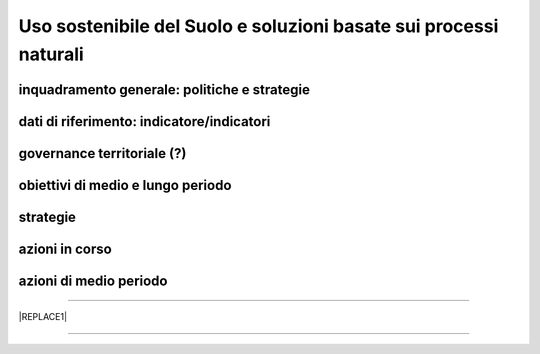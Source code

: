 
.. _h2c3a77684750763c324a7c52c3c3a64:

Uso sostenibile del Suolo e soluzioni basate sui processi naturali
##################################################################

.. _h38574b6734656724137b6c421c635e:

inquadramento generale: politiche e strategie
*********************************************

.. _h394831537a6f64b71731e4776636875:

dati di riferimento: indicatore/indicatori
******************************************

.. _h2b78f22504c262a4a2021177927f65:

governance territoriale (?)
***************************

.. _h647b6431691d2335f764b73220427b:

obiettivi di medio e lungo periodo
**********************************

.. _h5b441875a1643551d4f2e681148281b:

strategie 
**********

.. _h7346a182b73685f55405d3a524ae42:

azioni in corso 
****************

.. _h433254da6b476c4e23225cf134b78:

azioni di medio periodo
***********************

--------


|REPLACE1|

--------


.. bottom of content


.. |REPLACE1| raw:: html

    <p>Clicca per gli <strong><a href="https://opendata.comune.palermo.it/opendata-archivio-dataset.php#" target="_blank" rel="noopener"><span style="background-color: #6462d1; color: #ffffff; display: inline-block; padding: 3px 8px; border-radius: 10px;">open data</span></a></strong></p>